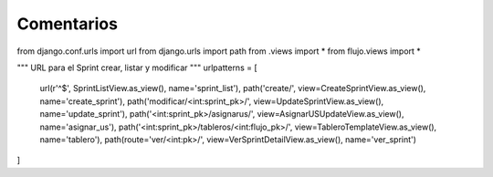 Comentarios
============

from django.conf.urls import url
from django.urls import path
from .views import *
from flujo.views import *

"""
URL para el Sprint crear, listar y modificar
"""
urlpatterns = [
    url(r'^$', SprintListView.as_view(), name='sprint_list'),
    path('create/', view=CreateSprintView.as_view(), name='create_sprint'),
    path('modificar/<int:sprint_pk>/', view=UpdateSprintView.as_view(), name='update_sprint'),
    path('<int:sprint_pk>/asignarus/', view=AsignarUSUpdateView.as_view(), name='asignar_us'),
    path('<int:sprint_pk>/tableros/<int:flujo_pk>/', view=TableroTemplateView.as_view(), name='tablero'),
    path(route='ver/<int:pk>/', view=VerSprintDetailView.as_view(), name='ver_sprint')
]
